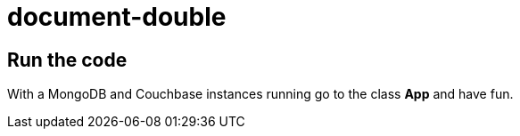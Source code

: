 # document-double




## Run the code

With a MongoDB and Couchbase instances running go to the class **App** and have fun.
